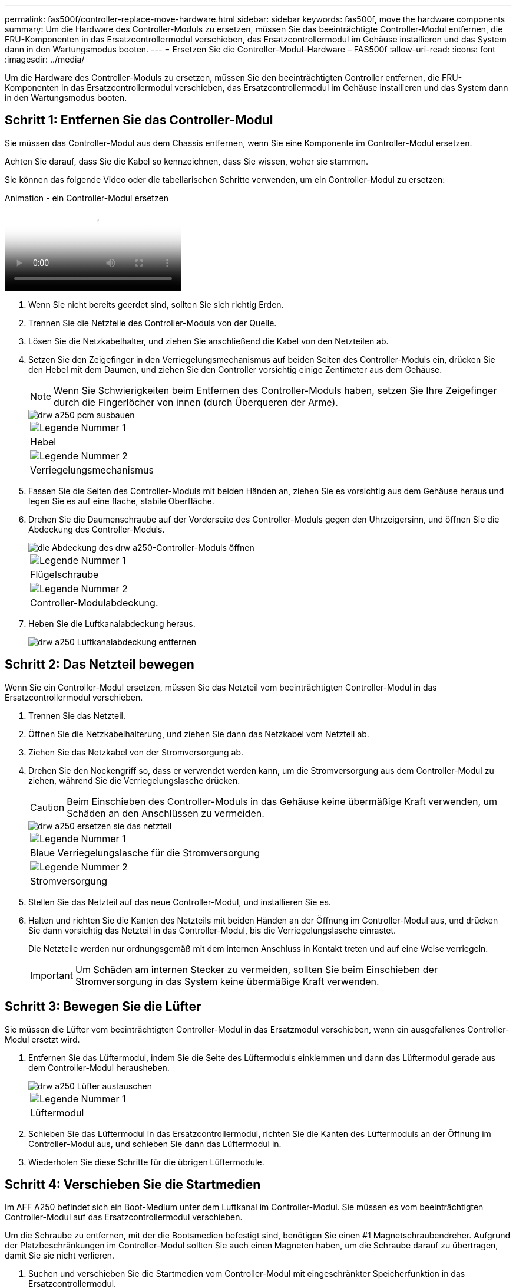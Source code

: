 ---
permalink: fas500f/controller-replace-move-hardware.html 
sidebar: sidebar 
keywords: fas500f, move the hardware components 
summary: Um die Hardware des Controller-Moduls zu ersetzen, müssen Sie das beeinträchtigte Controller-Modul entfernen, die FRU-Komponenten in das Ersatzcontrollermodul verschieben, das Ersatzcontrollermodul im Gehäuse installieren und das System dann in den Wartungsmodus booten. 
---
= Ersetzen Sie die Controller-Modul-Hardware – FAS500f
:allow-uri-read: 
:icons: font
:imagesdir: ../media/


[role="lead"]
Um die Hardware des Controller-Moduls zu ersetzen, müssen Sie den beeinträchtigten Controller entfernen, die FRU-Komponenten in das Ersatzcontrollermodul verschieben, das Ersatzcontrollermodul im Gehäuse installieren und das System dann in den Wartungsmodus booten.



== Schritt 1: Entfernen Sie das Controller-Modul

Sie müssen das Controller-Modul aus dem Chassis entfernen, wenn Sie eine Komponente im Controller-Modul ersetzen.

Achten Sie darauf, dass Sie die Kabel so kennzeichnen, dass Sie wissen, woher sie stammen.

Sie können das folgende Video oder die tabellarischen Schritte verwenden, um ein Controller-Modul zu ersetzen:

.Animation - ein Controller-Modul ersetzen
video::ab0ebe6b-e891-489c-aab4-ac5b015c8f01[panopto]
. Wenn Sie nicht bereits geerdet sind, sollten Sie sich richtig Erden.
. Trennen Sie die Netzteile des Controller-Moduls von der Quelle.
. Lösen Sie die Netzkabelhalter, und ziehen Sie anschließend die Kabel von den Netzteilen ab.
. Setzen Sie den Zeigefinger in den Verriegelungsmechanismus auf beiden Seiten des Controller-Moduls ein, drücken Sie den Hebel mit dem Daumen, und ziehen Sie den Controller vorsichtig einige Zentimeter aus dem Gehäuse.
+

NOTE: Wenn Sie Schwierigkeiten beim Entfernen des Controller-Moduls haben, setzen Sie Ihre Zeigefinger durch die Fingerlöcher von innen (durch Überqueren der Arme).

+
image::../media/drw_a250_pcm_remove_install.png[drw a250 pcm ausbauen]

+
|===


 a| 
image:../media/legend_icon_01.png["Legende Nummer 1"]
| Hebel 


 a| 
image:../media/legend_icon_02.png["Legende Nummer 2"]
 a| 
Verriegelungsmechanismus

|===
. Fassen Sie die Seiten des Controller-Moduls mit beiden Händen an, ziehen Sie es vorsichtig aus dem Gehäuse heraus und legen Sie es auf eine flache, stabile Oberfläche.
. Drehen Sie die Daumenschraube auf der Vorderseite des Controller-Moduls gegen den Uhrzeigersinn, und öffnen Sie die Abdeckung des Controller-Moduls.
+
image::../media/drw_a250_open_controller_module_cover.png[die Abdeckung des drw a250-Controller-Moduls öffnen]

+
|===


 a| 
image:../media/legend_icon_01.png["Legende Nummer 1"]
| Flügelschraube 


 a| 
image:../media/legend_icon_02.png["Legende Nummer 2"]
 a| 
Controller-Modulabdeckung.

|===
. Heben Sie die Luftkanalabdeckung heraus.
+
image::../media/drw_a250_remove_airduct_cover.png[drw a250 Luftkanalabdeckung entfernen]





== Schritt 2: Das Netzteil bewegen

Wenn Sie ein Controller-Modul ersetzen, müssen Sie das Netzteil vom beeinträchtigten Controller-Modul in das Ersatzcontrollermodul verschieben.

. Trennen Sie das Netzteil.
. Öffnen Sie die Netzkabelhalterung, und ziehen Sie dann das Netzkabel vom Netzteil ab.
. Ziehen Sie das Netzkabel von der Stromversorgung ab.
. Drehen Sie den Nockengriff so, dass er verwendet werden kann, um die Stromversorgung aus dem Controller-Modul zu ziehen, während Sie die Verriegelungslasche drücken.
+

CAUTION: Beim Einschieben des Controller-Moduls in das Gehäuse keine übermäßige Kraft verwenden, um Schäden an den Anschlüssen zu vermeiden.

+
image::../media/drw_a250_replace_psu.png[drw a250 ersetzen sie das netzteil]

+
|===


 a| 
image:../media/legend_icon_01.png["Legende Nummer 1"]
| Blaue Verriegelungslasche für die Stromversorgung 


 a| 
image:../media/legend_icon_02.png["Legende Nummer 2"]
 a| 
Stromversorgung

|===
. Stellen Sie das Netzteil auf das neue Controller-Modul, und installieren Sie es.
. Halten und richten Sie die Kanten des Netzteils mit beiden Händen an der Öffnung im Controller-Modul aus, und drücken Sie dann vorsichtig das Netzteil in das Controller-Modul, bis die Verriegelungslasche einrastet.
+
Die Netzteile werden nur ordnungsgemäß mit dem internen Anschluss in Kontakt treten und auf eine Weise verriegeln.

+

IMPORTANT: Um Schäden am internen Stecker zu vermeiden, sollten Sie beim Einschieben der Stromversorgung in das System keine übermäßige Kraft verwenden.





== Schritt 3: Bewegen Sie die Lüfter

Sie müssen die Lüfter vom beeinträchtigten Controller-Modul in das Ersatzmodul verschieben, wenn ein ausgefallenes Controller-Modul ersetzt wird.

. Entfernen Sie das Lüftermodul, indem Sie die Seite des Lüftermoduls einklemmen und dann das Lüftermodul gerade aus dem Controller-Modul herausheben.
+
image::../media/drw_a250_replace_fan.png[drw a250 Lüfter austauschen]

+
|===


 a| 
image:../media/legend_icon_01.png["Legende Nummer 1"]
| Lüftermodul 
|===
. Schieben Sie das Lüftermodul in das Ersatzcontrollermodul, richten Sie die Kanten des Lüftermoduls an der Öffnung im Controller-Modul aus, und schieben Sie dann das Lüftermodul in.
. Wiederholen Sie diese Schritte für die übrigen Lüftermodule.




== Schritt 4: Verschieben Sie die Startmedien

Im AFF A250 befindet sich ein Boot-Medium unter dem Luftkanal im Controller-Modul. Sie müssen es vom beeinträchtigten Controller-Modul auf das Ersatzcontrollermodul verschieben.

Um die Schraube zu entfernen, mit der die Bootsmedien befestigt sind, benötigen Sie einen #1 Magnetschraubendreher. Aufgrund der Platzbeschränkungen im Controller-Modul sollten Sie auch einen Magneten haben, um die Schraube darauf zu übertragen, damit Sie sie nicht verlieren.

. Suchen und verschieben Sie die Startmedien vom Controller-Modul mit eingeschränkter Speicherfunktion in das Ersatzcontrollermodul.
+
image::../media/drw_a250_replace_boot_media.png[drw a250 ersetzen Startmedien]

+
|===


 a| 
image:../media/legend_icon_01.png["Legende Nummer 1"]
| Entfernen Sie die Schraube, mit der das Boot-Medium am Motherboard im beeinträchtigten Controller-Modul befestigt ist. 


 a| 
image:../media/legend_icon_02.png["Legende Nummer 2"]
 a| 
Heben Sie die Startmedien aus dem beeinträchtigten Controller-Modul.

|===
+
.. Entfernen Sie die Schraube mit dem #1-Magnetschraubendreher aus dem Startmedium und legen Sie sie sicher auf den Magneten.
.. Heben Sie die Startmedien vorsichtig direkt aus der Steckdose und richten Sie sie an ihrem Platz im Ersatzcontrollermodul aus.
.. Setzen Sie die Schraube mit dem #1-Magnetschraubendreher ein und ziehen Sie sie fest.
+

NOTE: Beim Anziehen der Schraube auf dem Boot-Medium keine Kraft auftragen, da sie möglicherweise knacken kann.







== Schritt 5: Verschieben Sie die DIMMs

Um die DIMMs zu verschieben, suchen und verschieben Sie sie vom beeinträchtigten Controller in den Ersatz-Controller und befolgen Sie die spezifischen Schritte.

image::../media/drw_a250_dimm_replace.png[drw a250 dimm Ersetzen]


IMPORTANT: Installieren Sie jedes DIMM in demselben Steckplatz, in dem es im beeinträchtigten Controller-Modul belegt ist.

. Schieben Sie die DIMM-Auswurfklammern langsam auf beiden Seiten des DIMM auseinander, und schieben Sie das DIMM aus dem Steckplatz.
+

IMPORTANT: Halten Sie das DIMM an den Kanten, um einen Druck auf die Komponenten auf der DIMM-Leiterplatte zu vermeiden.

. Suchen Sie den entsprechenden DIMM-Steckplatz am Ersatzcontroller-Modul.
. Vergewissern Sie sich, dass sich die DIMM-Auswurfklammern am DIMM-Sockel in der geöffneten Position befinden, und setzen Sie das DIMM-Auswerfer anschließend in den Sockel ein.
+
Die DIMMs passen eng in die Steckdose. Falls nicht, setzen Sie das DIMM erneut ein, um es mit dem Sockel neu auszurichten.

. Prüfen Sie das DIMM visuell, um sicherzustellen, dass es gleichmäßig ausgerichtet und vollständig in den Sockel eingesetzt ist.
. Wiederholen Sie diese Schritte für das restliche DIMM.




== Schritt 6: Verschieben Sie eine Mezzanine-Karte

Um eine Mezzanine-Karte zu verschieben, müssen Sie die Verkabelung und alle QSFPs und SFPs aus den Ports entfernen, die Mezzanine-Karte auf den Ersatz-Controller verschieben, QSFPs und SFPs wieder an den Ports installieren und die Ports verkabeln.

. Suchen Sie die Mezzanine-Karten aus Ihrem Controller-Modul mit eingeschränkter Kartenfunktion und verschieben Sie sie.
+
image::../media/drw_a250_replace_mezz_card.png[drw a250 ersetzen sie die mezz-Karte]

+
|===


 a| 
image:../media/legend_icon_01.png["Legende Nummer 1"]
| Entfernen Sie die Schrauben an der Vorderseite des Controller-Moduls. 


 a| 
image:../media/legend_icon_02.png["Legende Nummer 2"]
 a| 
Lösen Sie die Schraube im Controller-Modul.



 a| 
image:../media/legend_icon_03.png["Legende Nummer 3"]
 a| 
Verschieben Sie die Mezzanine-Karte.

|===
. Trennen Sie alle Kabel, die mit der Mezzanine-Karte verbunden sind.
+
Achten Sie darauf, dass Sie die Kabel so kennzeichnen, dass Sie wissen, woher sie stammen.

+
.. Entfernen Sie alle SFP- oder QSFP-Module, die sich möglicherweise in der Mezzanine-Karte enthalten haben, und legen Sie sie beiseite.
.. Entfernen Sie mit dem #1-Magnetschraubendreher die Schrauben von der Vorderseite des beeinträchtigten Controller-Moduls und von der Mezzanine-Karte, und legen Sie sie sicher auf den Magneten.
.. Heben Sie die Mezzanine-Karte vorsichtig aus der Steckdose, und bringen Sie sie in die gleiche Position im Ersatz-Controller.
.. Richten Sie die Mezzanine-Karte vorsichtig an der Stelle des Ersatz-Controllers aus.
.. Setzen Sie mit dem #1-Magnetschraubendreher die Schrauben an der Vorderseite des Ersatzcontrollermoduls und der Zusatzkarte ein und ziehen Sie sie fest.
+

NOTE: Beim Anziehen der Schraube auf der Mezzanine-Karte keine Kraft auftragen; Sie können sie knacken.



. Wiederholen Sie diese Schritte, wenn sich im Controller-Modul eine weitere Zusatzkarte befindet.
. Setzen Sie die SFP- oder QSFP-Module ein, die entfernt wurden, auf die Mezzanine-Karte.




== Schritt 7: Die NV-Batterie bewegen

Beim Austausch des Controller-Moduls müssen Sie den NV-Akku vom beeinträchtigten Controller-Modul in das Ersatzcontrollermodul verschieben.

. Suchen Sie den NVMEM-Akku aus dem beeinträchtigten Controller-Modul und verschieben Sie ihn in das Ersatz-Controller-Modul.
+
image::../media/drw_a250_replace_nvmem_batt.png[drw a250 ersetzen nvmem Batt]

+
|===


 a| 
image:../media/legend_icon_01.png["Legende Nummer 1"]
| Drücken Sie den Clip auf der Vorderseite des Batteriesteckers. 


 a| 
image:../media/legend_icon_02.png["Legende Nummer 2"]
 a| 
Trennen Sie das Akkukabel von der Steckdose.



 a| 
image:../media/legend_icon_03.png["Legende Nummer 3"]
 a| 
Fassen Sie den Akku an, und drücken Sie die blaue Verriegelungslasche, die mit DRUCKTASTE markiert ist.



 a| 
image:../media/legend_icon_04.png["Legende Nummer 4"]
 a| 
Heben Sie den Akku aus dem Halter und dem Controller-Modul.

|===
. Suchen Sie den Batteriestecker, und drücken Sie den Clip auf der Vorderseite des Batteriesteckers, um den Stecker aus der Steckdose zu lösen.
. Fassen Sie den Akku an, und drücken Sie die blaue Verriegelungslasche, die mit DRUCKTASTE gekennzeichnet ist, und heben Sie den Akku aus dem Halter und dem Controller-Modul heraus.
. Suchen Sie den entsprechenden NV-Batteriehalter am Ersatzcontroller-Modul und richten Sie den NV-Akku an der Batteriehalterung aus.
. Stecken Sie den NV-Batteriestecker in die Buchse.
. Schieben Sie den Akku entlang der Seitenwand aus Metall nach unten, bis die Halterungen an der Seitenwand in die Steckplätze am Akkupack einhaken und der Akkupack einrastet und in die Öffnung an der Seitenwand einrastet.
. Drücken Sie den Akku fest nach unten, um sicherzustellen, dass er fest eingerastet ist.




== Schritt 8: Installieren Sie das Controller-Modul

Nachdem alle Komponenten vom beeinträchtigten Controller-Modul in das Ersatzcontrollermodul verschoben wurden, müssen Sie das Ersatzcontrollermodul in das Gehäuse installieren und es dann in den Wartungsmodus booten.

Sie können die folgende Abbildung oder die geschriebenen Schritte zur Installation des Ersatzcontrollermoduls im Gehäuse verwenden.

. Wenn Sie dies noch nicht getan haben, den Luftkanal einbauen.
+
image::../media/drw_a250_install_airduct_cover.png[drw a250 Einbau der Luftkanalabdeckung]

. Schließen Sie die Abdeckung des Controller-Moduls, und ziehen Sie die Daumenschraube fest.
+
image::../media/drw_a250_close_controller_module_cover.png[abdeckung des drw a250-Controllermoduls schließen]

+
|===


 a| 
image:../media/legend_icon_01.png["Legende Nummer 1"]
| Controller-Modulabdeckung 


 a| 
image:../media/legend_icon_02.png["Legende Nummer 2"]
 a| 
Flügelschraube

|===
. Richten Sie das Ende des Controller-Moduls an der Öffnung im Gehäuse aus, und drücken Sie dann vorsichtig das Controller-Modul zur Hälfte in das System.
+

NOTE: Setzen Sie das Controller-Modul erst dann vollständig in das Chassis ein, wenn Sie dazu aufgefordert werden.

. Verkabeln Sie nur die Management- und Konsolen-Ports, sodass Sie auf das System zugreifen können, um die Aufgaben in den folgenden Abschnitten auszuführen.
+

NOTE: Sie schließen die übrigen Kabel später in diesem Verfahren an das Controller-Modul an.

. Setzen Sie das Controller-Modul in das Chassis ein.
. Stellen Sie sicher, dass die Arms des Verriegelungsmechanismus in der vollständig ausgestreckten Position verriegelt sind.
. Richten Sie das Controller-Modul mit beiden Händen aus und schieben Sie es vorsichtig in die Arms des Verriegelungsmechanismus, bis es anhält.
. Platzieren Sie Ihre Zeigefinger durch die Fingerlöcher von der Innenseite des Verriegelungsmechanismus.
. Drücken Sie die Daumen auf den orangefarbenen Laschen oben am Verriegelungsmechanismus nach unten, und schieben Sie das Controller-Modul vorsichtig über den Anschlag.
. Lösen Sie Ihre Daumen von oben auf den Verriegelungs-Mechanismen und drücken Sie weiter, bis die Verriegelungen einrasten.
+
Das Controller-Modul beginnt zu booten, sobald es vollständig im Gehäuse sitzt. Bereiten Sie sich darauf vor, den Bootvorgang zu unterbrechen.

+
Das Controller-Modul sollte vollständig eingesetzt und mit den Kanten des Gehäuses bündig sein.


